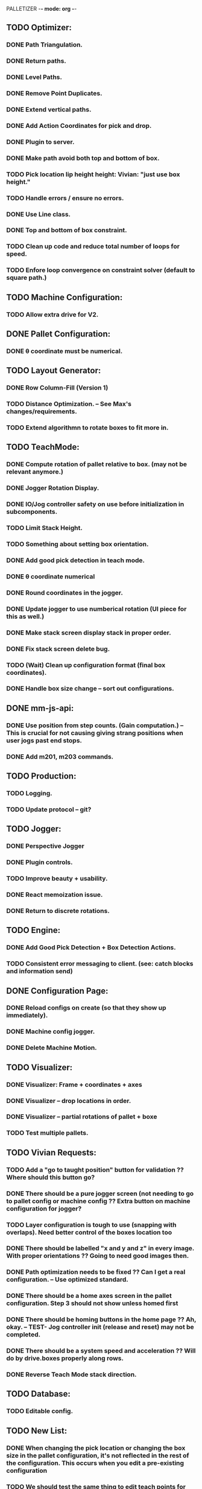 PALLETIZER -*- mode: org -*-
#+STARTUP: showall

** TODO Optimizer:
*** DONE Path Triangulation.
*** DONE Return paths.
*** DONE Level Paths.
*** DONE Remove Point Duplicates.
*** DONE Extend vertical paths.
*** DONE Add Action Coordinates for pick and drop.
*** DONE Plugin to server.
*** DONE Make path avoid both top and bottom of box.
*** TODO Pick location lip height height: Vivian: "just use box height."
*** TODO Handle errors / ensure no errors.
*** DONE Use Line class.
*** DONE Top and bottom of box constraint.
*** TODO Clean up code and reduce total number of loops for speed.
*** TODO Enfore loop convergence on constraint solver (default to square path.)

** TODO Machine Configuration:
*** TODO Allow extra drive for V2. 

** DONE Pallet Configuration:
*** DONE θ coordinate must be numerical.

** TODO Layout Generator:
*** DONE Row Column-Fill (Version 1)
*** TODO Distance Optimization. -- See Max's changes/requirements.
*** TODO Extend algorithmn to rotate boxes to fit more in.

** TODO TeachMode:
*** DONE Compute rotation of pallet relative to box. (may not be relevant anymore.)
*** DONE Jogger Rotation Display.
*** DONE IO/Jog controller safety on use before initialization in subcomponents.
*** TODO Limit Stack Height.
*** TODO Something about setting box orientation.
*** DONE Add good pick detection in teach mode.
*** DONE θ coordinate numerical
*** DONE Round coordinates in the jogger.
*** DONE Update jogger to use numberical rotation (UI piece for this as well.)
*** DONE Make stack screen display stack in proper order.
*** DONE Fix stack screen delete bug.
*** TODO (Wait) Clean up configuration format (final box coordinates).
*** DONE Handle box size change -- sort out configurations.

** DONE mm-js-api:
*** DONE Use position from step counts. (Gain computation.) -- This is crucial for not causing giving strang positions when user jogs past end stops.
*** DONE Add m201, m203 commands.

** TODO Production:
*** TODO Logging.
*** TODO Update protocol -- git?

** TODO Jogger:
*** DONE Perspective Jogger
*** DONE Plugin controls.
*** TODO Improve beauty + usability.
*** DONE React memoization issue.
*** DONE Return to discrete rotations.

** TODO Engine:
*** DONE Add Good Pick Detection + Box Detection Actions.
*** TODO Consistent error messaging to client. (see: catch blocks and information send)

** DONE Configuration Page:
*** DONE Reload configs on create (so that they show up immediately).
*** DONE Machine config jogger.
*** DONE Delete Machine Motion.

** TODO Visualizer:
*** DONE Visualizer: Frame + coordinates + axes 
*** DONE Visualizer -- drop locations in order.
*** DONE Visualizer -- partial rotations of pallet + boxe
*** TODO Test multiple pallets.

** TODO Vivian Requests:
*** TODO Add a "go to taught position" button for validation ?? Where should this button go?
*** DONE There should be a pure jogger screen (not needing to go to pallet config or machine config ?? Extra button on machine configuration for jogger?
*** TODO Layer configuration is tough to use (snapping with overlaps). Need better control of the boxes location too
*** DONE There should be labelled "x and y and z" in every image. With proper orientations ?? Going to need good images then.
*** DONE Path optimization needs to be fixed ?? Can I get a real configuration. -- Use optimized standard.
*** DONE There should be a home axes screen in the pallet configuration. Step 3 should not show unless homed first
*** DONE There should be homing buttons in the home page ?? Ah, okay. -- TEST- Jog controller init (release and reset) may not be completed.
*** DONE There should be a system speed and acceleration ?? Will do by drive.boxes properly along rows.
*** DONE Reverse Teach Mode stack direction.

** TODO Database:
*** TODO Editable config.

** TODO New List: 
*** DONE When changing the pick location or changing the box size in the pallet configuration, it's not reflected in the rest of the configuration. This occurs when you edit a pre-existing configuration
*** TODO We should test the same thing to edit teach points for pallets (re-teaching after editing an existing config file)
*** DONE Deleting layer pattern does not work
*** DONE When adding layers and deleting layers, it seems to be upside down (weird UI behaviour) ?? Ask.
*** TODO We need to change the clearance height of the pallet because today during the marketing shoot, we ran into interferences at the fourth layer. I think it'll only get worse for even higher layers. Max, i can show you later today!
*** TODO We need to test for reliability, because it keeps running into errors. I know Max and Alex, you're already on this, but I just wanted us to track this in a list. (https://github.com/VentionCo/mm-vention-control/issues/1129)
*** TODO Max and I talked about how we could improve the user experience to not need to create an offset when configuring the teach points of a pallet. So, we suggested placing 3 boxes at each teach point on the pallet. Teach the EOAT to get to those points and depending on the box size, we could determine the size and position of the pallet. Alex, please let me know if this is clear to you or not.
*** TODO The 3D render still has some glitches in terms of box positioning. I can not reliably repro. But the positions seem off for the boxes.
*** TODO We need to make the drag/drop boxes on the "edit" layer more reliable. Easily snap to the edges of each box, so that the positioning is the same each time, eliminating human error and getting more repeatable positioning. If you have a better option to configure it through "edit rows and columns" format, that would be fine too (after defining the orientation of the box).
*** DONE Replace images/renders from britt to update.
*** DONE Take the "Home x, home y, home z, home theta, done" to step 1. Remove your current step 1 with the jogger to replace it with only the homing buttons. Remove the flow of homing first for pick location, teach points before being able to move onto them. Add drop down menu for "add machine configuration" into the "name pallet configuration" step. This is to match up to Matt's path following app too. 
*** TODO Test the input sensor
*** TODO When moving the boxes when configuring a layer: mouse capture is missing also (i.e. if I mousedown, then move the mouse too quickly, I lose the box, and later when I reenter the area, the box stays attached to mousemove).
*** TODO Automated ordering of boxes based on pick location (to accommodate the lateral movement Max has implemented). Currently, it is manually determined.
*** TODO Automated input sensing.
*** DONE Input Splash Screen.
*** DONE Machine Config Styling
*** TODO Don't remove layers + stack if box pick point is the only thing that changed.

** TODO Further Items
*** DONE Sorting boxes by row for lateral approach
*** TODO Mechanics of box drag + drop.
*** TODO Monitoring pick quality over path.
*** TODO Updating mechanism for machine apps.
*** DONE Edit Machine Motion. etc.
*** TODO Make sure that the current configuration selection mechanism is robust -- don't allow starting with incomplete configuration.
*** TODO Show stack display realtime in the Stack.tsx.
*** DONE Fix Jogger Bug.
*** TODO Handle master / slave estop situation.
*** TODO Master Slave issue also has to be solved in the control center button.
*** DONE Add positions to machine jogger.
*** TODO Palletizer won't stop when returning to pick location.
*** DONE Changing pick location does not update inside of layers (where the box is copied). This is stupid -- we should get pick location from box index.
*** TODO In browser IO Monitoring doesn't work.
*** TODO Add location filter for negative coordinates? 
*** TODO Make sure that all teach screens, after deleting all, disables the next button (see Pallets.tsx (Right button))
*** TODO Box Detection should be moved to Box Size Area (not the main thing.)
*** DONE Box detection and monitoring label the same thing.
*** TODO Make sure that box detection is functional.
*** TODO Heights are a little low on second layer -- fix this.
*** TODO Update visualizer to reflect top of box (And add instructions for this.) (maybe offset).
*** TODO Robust update mechanism absolutely necessary.

** TODO Post FAT
*** TODO Add a "go to taught position" button for validation (for teach position of the pallet corners and the pick locations)
*** TODO We need to make the drag/drop boxes on the "edit" layer more reliable. Easily snap to the edges of each box, so that the positioning is the same each time, eliminating human error and getting more repeatable positioning. If you have a better option to configure it through "edit rows and columns" format, that would be fine too (after defining the orientation of the box).
*** TODO There should be labelled "x and y and z" in every image. With proper orientations
*** TODO Missing software stop in palletizer app
*** DONE Clicking the empty save outside the config screen should not close the configuration screen. Use "x" at top right corner
*** TODO The 3D render still has some glitches in terms of box positioning and representation
*** TODO Replace images/renders from britt to update
*** TODO Test the input sensor
*** TODO Input sensor should be configurable for each box (input menu should just have an association for the box created)
*** TODO Wire the master and slave controller
*** TODO Figure what's wrong with the drop distances
*** TODO Automated ordering of boxes based on pick location (there's an issue for some box placements)
*** TODO Ability to palletize separators using a z height difference. Instead of using an infeed conveyors, it would palletize stacks. So in the "configure box" section, there should be a drop down options that include "Palletize from in-feed" or "Palletize from stack". "Palletize from stack" option is removing the height difference of the box for each time it picks that box.
*** DONE Make sure the e-stop will not stop the gripper from functioning
*** TODO Gripper pressure signal - implement check whether box is still on the gripper or no (wiring, logic)
*** TODO IF there is time, update layer image with your visualiser
*** DONE Don't allow jogger on incomplete machine configuration.


Breaking up these items:

** TODO Jogger 
*** TODO Add a go to taught position.
*** TODO Add an IO box suction on off switch.

** TODO Execute:
*** TODO Toggle suction from home screen.
*** DONE Fix homing on home screen.

** TODO Visualizer: 
*** TODO Fix the box display thing.
*** TODO Display in the stack area. (Dynamically add boxes).


** NOTE Gcode logs available at: debian@beaglebone:/var/lib/cloud9/vention-control/machineMotion/logs$ tail -f server-2020-09-22-02.log 
** NOW mm -log 

debian@beaglebone:/var/lib/cloud9/vention-control/machineMotion/logs$ tail -f server-2020-09-22-04.log | grep "G[0-9]*\|M92"

*** TODO mm-cli
*** TODO Logs
*** TODO Motion Control
*** TODO MQTT Stream

Server (18479): SyntaxError: Unexpected number in JSON at position 1
Server (18479):     at JSON.parse (<anonymous>)
Server (18479):     at MqttClient.<anonymous> (/home/alex/mm-js-api/dist/MessageController.js:132:27)
Server (18479):     at MqttClient.emit (events.js:326:22)
Server (18479):     at MqttClient._handlePublish (/home/alex/mm-js-api/node_modules/mqtt/lib/client.js:1271:12)
Server (18479):     at MqttClient._handlePacket (/home/alex/mm-js-api/node_modules/mqtt/lib/client.js:410:12)
Server (18479):     at work (/home/alex/mm-js-api/node_modules/mqtt/lib/client.js:321:12)
Server (18479):     at Writable.writable._write (/home/alex/mm-js-api/node_modules/mqtt/lib/client.js:335:5)
Server (18479):     at doWrite (/home/alex/mm-js-api/node_modules/readable-stream/lib/_stream_writable.js:428:64)
Server (18479):     at writeOrBuffer (/home/alex/mm-js-api/node_modules/readable-stream/lib/_stream_writable.js:417:5)
Server (18479):     at Writable.write (/home/alex/mm-js-api/node_modules/readable-stream/lib/_stream_writable.js:334:11)
